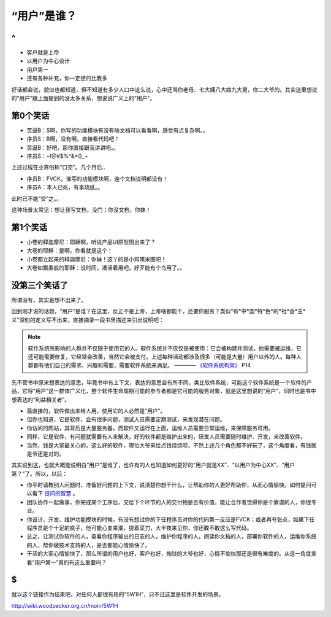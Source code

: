“用户”是谁？
============

^
--

* 客户就是上帝
* 以用户为中心设计
* 用户第一
* 还有各种补充，你一定想的比我多

好话都会说，貌似也都知道，但不知道有多少人口中这么说，心中还骂你老母、七大姨八大姑九大舅，你二大爷的。其实这里想说的“用户”跟上面提到的没太多关系，想说说广义上的“用户”。

第0个笑话
---------

* 苦逼B：S啊，你写的功能模块有没有啥文档可以看看啊，感觉有点复杂啊。。
* 序员S：B啊，没有啊，直接看代码吧！
* 苦逼B：好吧，那你直接跟我讲讲吧。。
* 序员S：~!@#$%^&*()_+

上述过程在业界俗称“口交”。几个月后..

* 序员B：FVCK，谁写的功能模块啊，连个文档说明都没有！
* 序员A：本人已死，有事烧纸。。

此时已不能“交”之。。

这种场景太常见：想让我写文档，没门；你没文档，你妹！

第1个笑话
---------

* 小卷的释迦摩尼：耶稣啊，听说产品UI原型图出来了？
* 大卷的耶稣：是啊，你看就是这个！
* 小卷都立起来的释迦摩尼：你妹！这丫的是小鸡啄米图吧！
* 大卷如飘柔般的耶稣：没时间，凑活着用吧，好歹能有个鸟用了。。

没第三个笑话了
--------------

所谓没有，其实是想不出来了。

回到刚才说的话题，“用户”是谁？在这里，反正不是上帝，上帝啥都能干，还要你服务？类似“有*中*国*特*色*的*社*会*主*义”深刻的定义写不出来，直接摘录一段书里描述来引出说明吧：

.. note::

   软件系统所影响的人群并不仅限于使用它的人。软件系统并不仅仅是被使用：它会被构建并测试，他需要被运维，它还可能需要修复，它经常会改善，当然它会被支付。上述每种活动都涉及很多（可能是大量）用户以外的人。每种人群都有他们自己的需求、兴趣和需要，需要软件系统来满足。 ———— `《软件系统构架》 <http://book.douban.com/subject/24530471/>`_ P14

先不管书中原来想表达的意思，毕竟书中有上下文，表达的意思会有所不同。类比软件系统，可能这个软件系统是一个软件的产品，它将“用户”这一群体广义化，整个软件生命周期可能的参与者都是它可能的服务对象，就是这里想说的“用户”，同时也是书中想表达的“利益相关者”。

* 最直接的，软件做出来给人用，使用它的人必然是“用户”。
* 但你也知道，它是软件，会有很多问题，测试人员需要定期测试，来发现潜在问题。
* 你访问的网站，其背后是大量服务器，而软件又运行在上面，运维人员需要日常运维，来保障服务可用。
* 同样，它是软件，有问题就需要有人来解决，好的软件都是维护出来的，研发人员需要随时维护、开发，来改善软件。
* 当然，钱是大家最关心的，这么好的软件，哪位大爷来给点钱烧烧呗，不然上述几个角色都不好玩了，这个角度看，有钱就是爷还是对的。

其实说到这，也就大概能说明白“用户”是谁了，也许有的人也知道如何更好的“用户就是XX”、“以用户为中心XX”、“用户第？”了。所以，以后：

* 你平时请教别人问题时，准备好问题的上下文，说清楚你想干什么，让帮助你的人更好帮助你，从而心情愉快。如何提问可以看下 `提问的智慧 <http://wiki.woodpecker.org.cn/moin/AskForHelp>`_ 。
* 团队协作一起做事，你完成某个工序后，交给下个环节的人的交付物是否有价值，能让合作者觉得你是个靠谱的人，你很专业。
* 你设计、开发、维护功能模块的时候，有没有想过你的下任程序员对你的代码第一反应是FVCK；或者再夸张点，如果下任程序员是个十足的疯子，他可能心血来潮，提着菜刀，大半夜来见你，你还敢不敢这么写代码。
* 总之，让测试你软件的人，查看你程序输出的日志的人，维护你程序的人，阅读你文档的人，部署你软件的人，运维你系统的人，帮你做技术支持的人，是否都能心情愉快了。
* 干活的大家心情愉快了，那么所谓的用户也好，客户也好，掏钱的大爷也好，心情不愉快那还是很有难度的。从这一角度来看“用户第一”真的有这么重要吗？

$
--

就以这个链接作为结束吧，对任何人都很有用的“5W1H”，只不过这里是软件开发的场景。

http://wiki.woodpecker.org.cn/moin/5W1H
